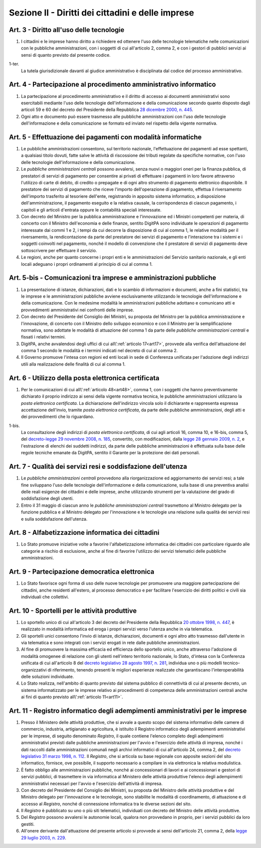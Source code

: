 Sezione II - Diritti dei cittadini e delle imprese
**************************************************

Art. 3 - Diritto all'uso delle tecnologie
.........................................

1. I cittadini e le imprese hanno diritto a richiedere ed ottenere l'uso delle
   tecnologie telematiche nelle comunicazioni con le pubbliche amministrazioni,
   con i soggetti di cui all'articolo 2, comma 2, e con i gestori di pubblici
   servizi ai sensi di quanto previsto dal presente codice.

1-ter. 
   La tutela giurisdizionale davanti al giudice amministrativo è disciplinata
   dal codice del processo amministrativo.

Art. 4 - Partecipazione al procedimento amministrativo informatico 
..................................................................
 
1. La partecipazione al procedimento amministrativo e il diritto di accesso ai
   documenti amministrativi sono esercitabili mediante l'uso delle tecnologie
   dell'informazione e della comunicazione secondo quanto disposto dagli
   articoli 59 e 60 del decreto del Presidente della Repubblica `28 dicembre
   2000, n. 445`_. 
2. Ogni atto e documento può essere trasmesso alle pubbliche amministrazioni
   con l'uso delle tecnologie dell'informazione e della comunicazione se formato
   ed inviato nel rispetto della vigente normativa. 

Art. 5 - Effettuazione dei pagamenti con modalità informatiche 
..............................................................
 
1. Le pubbliche amministrazioni consentono, sul territorio nazionale,
   l'effettuazione dei pagamenti ad esse spettanti, a qualsiasi titolo dovuti,
   fatte salve le attività di riscossione dei tributi regolate da specifiche
   normative, con l'uso delle tecnologie dell'informazione e della
   comunicazione. 
   
2. Le *pubbliche amministrazioni centrali* possono avvalersi, senza nuovi o
   maggiori oneri per la finanza pubblica, di prestatori di servizi di
   pagamento per consentire ai privati di effettuare i pagamenti in loro favore
   attraverso l'utilizzo di carte di debito, di credito o prepagate e di ogni
   altro strumento di pagamento elettronico disponibile. Il prestatore dei
   servizi di pagamento che riceve l'importo dell'operazione di pagamento,
   effettua il riversamento dell'importo trasferito al tesoriere dell'ente,
   registrando in apposito sistema informatico, a disposizione
   dell'amministrazione, il pagamento eseguito e la relativa causale, la
   corrispondenza di ciascun pagamento, i capitoli e gli articoli d'entrata
   oppure le contabilità speciali interessate. 
   
3. Con decreto del Ministro per la pubblica amministrazione e l'innovazione ed
   i Ministri competenti per materia, di concerto con il Ministro dell'economia
   e delle finanze, sentito DigitPA sono individuate le operazioni di pagamento
   interessate dai commi 1 e 2, i tempi da cui decorre la disposizione di cui
   al comma 1, le relative modalità per il riversamento, la rendicontazione da
   parte del prestatore dei servizi di pagamento e l'interazione tra i sistemi
   e i soggetti coinvolti nel pagamento, nonché il modello di convenzione che
   il prestatore di servizi di pagamento deve sottoscrivere per effettuare il
   servizio. 
   
4. Le regioni, anche per quanto concerne i propri enti e le amministrazioni del
   Servizio sanitario nazionale, e gli enti locali adeguano i propri
   ordinamenti al principio di cui al comma 1.

Art. 5-bis - Comunicazioni tra imprese e amministrazioni pubbliche
..................................................................

1. La presentazione di istanze, dichiarazioni, dati e lo scambio di
   informazioni e documenti, anche a fini statistici, tra le imprese e le
   amministrazioni pubbliche avviene esclusivamente utilizzando le tecnologie
   dell'informazione e della comunicazione. Con le medesime modalità le
   amministrazioni pubbliche adottano e comunicano atti e provvedimenti
   amministrativi nei confronti delle imprese. 
   
2. Con decreto del Presidente del Consiglio dei Ministri, su proposta del
   Ministro per la pubblica amministrazione e l'innovazione, di concerto con il
   Ministro dello sviluppo economico e con il Ministro per la semplificazione
   normativa, sono adottate le modalità di attuazione del comma 1 da parte
   delle *pubbliche amministrazioni centrali* e fissati i relativi termini. 
   
3.  DigitPA, anche avvalendosi degli uffici di cui all\\':ref:`articolo
    17<art17>`, provvede alla verifica dell'attuazione del comma 1 secondo le
    modalità e i termini indicati nel decreto di cui al comma 2. 
    
4.  Il Governo promuove l'intesa con regioni ed enti locali in sede di
    Conferenza unificata per l'adozione degli indirizzi utili alla
    realizzazione delle finalità di cui al comma 1.

Art. 6 - Utilizzo della posta elettronica certificata
.....................................................

1. Per le comunicazioni di cui all\\':ref:`articolo 48<art48>`, comma 1, con i
   soggetti che hanno preventivamente dichiarato il proprio indirizzo ai sensi
   della vigente normativa tecnica, le pubbliche amministrazioni utilizzano la
   *posta elettronica certificata*. La dichiarazione dell'indirizzo vincola
   solo il dichiarante e rappresenta espressa accettazione dell'invio, tramite
   *posta elettronica certificata*, da parte delle pubbliche amministrazioni,
   degli atti e dei provvedimenti che lo riguardano.

1-bis.
   La consultazione degli indirizzi di *posta elettronica certificata*, di cui
   agli articoli 16, comma 10, e 16-bis, comma 5, del `decreto-legge 29
   novembre 2008, n. 185`_, convertito, con modificazioni, dalla `legge 28
   gennaio 2009, n.  2`_, e l'estrazione di elenchi dei suddetti indirizzi, da
   parte delle pubbliche amministrazioni è effettuata sulla base delle regole
   tecniche emanate da DigitPA, sentito il Garante per la protezione dei dati
   personali.

Art. 7 - Qualità dei servizi resi e soddisfazione dell'utenza
.............................................................

1. Le *pubbliche amministrazioni centrali* provvedono alla riorganizzazione ed
   aggiornamento dei servizi resi; a tale fine sviluppano l'uso delle
   tecnologie dell'informazione e della comunicazione, sulla base di una
   preventiva analisi delle reali esigenze dei cittadini e delle imprese, anche
   utilizzando strumenti per la valutazione del grado di soddisfazione degli
   utenti.
2. Entro il 31 maggio di ciascun anno le *pubbliche amministrazioni centrali*
   trasmettono al Ministro delegato per la funzione pubblica e al Ministro
   delegato per l'innovazione e le tecnologie una relazione sulla qualità dei
   servizi resi e sulla soddisfazione dell'utenza.

Art. 8 - Alfabetizzazione informatica dei cittadini 
...................................................
 
1. Lo Stato promuove iniziative volte a favorire l'alfabetizzazione informatica
   dei cittadini con particolare riguardo alle categorie a rischio di
   esclusione, anche al fine di favorire l'utilizzo dei servizi telematici
   delle pubbliche amministrazioni. 

Art. 9 - Partecipazione democratica elettronica
...............................................

1. Lo Stato favorisce ogni forma di uso delle nuove tecnologie per promuovere
   una maggiore partecipazione dei cittadini, anche residenti all'estero, al
   processo democratico e per facilitare l'esercizio dei diritti politici e
   civili sia individuali che collettivi.

Art. 10 - Sportelli per le attività produttive
..............................................

1. Lo sportello unico di cui all'articolo 3 del decreto del Presidente della
   Repubblica `20 ottobre 1998, n. 447`_, è realizzato in modalità informatica
   ed eroga i propri servizi verso l'utenza anche in via telematica.
2. Gli sportelli unici consentono l'invio di istanze, dichiarazioni, documenti
   e ogni altro atto trasmesso dall'utente in via telematica e sono integrati
   con i servizi erogati in rete dalle pubbliche amministrazioni.
3. Al fine di promuovere la massima efficacia ed efficienza dello sportello
   unico, anche attraverso l'adozione di modalità omogenee di relazione con
   gli utenti nell'intero territorio nazionale, lo Stato, d'intesa con la
   Conferenza unificata di cui all'articolo 8 del `decreto legislativo 28
   agosto 1997, n. 281`_, individua uno o più modelli tecnico-organizzativi di
   riferimento, tenendo presenti le migliori esperienze realizzate che
   garantiscano l'interoperabilità delle soluzioni individuate.
4. Lo Stato realizza, nell'ambito di quanto previsto dal sistema pubblico di
   connettività di cui al presente decreto, un
   sistema informatizzato per le imprese relativo ai procedimenti di competenza
   delle amministrazioni centrali anche ai fini di quanto previsto 
   all\\':ref:`articolo 11<art11>`.

.. _art11:

Art. 11 - Registro informatico degli adempimenti amministrativi per le imprese 
..............................................................................
 
1. Presso il Ministero delle attività produttive, che si avvale a questo scopo
   del sistema informativo delle camere di commercio, industria, artigianato e
   agricoltura, è istituito il Registro informatico degli adempimenti
   amministrativi per le imprese, di seguito denominato *Registro*, il quale
   contiene l'elenco completo degli adempimenti amministrativi previsti dalle
   pubbliche amministrazioni per l'avvio e l'esercizio delle attività di
   impresa, nonché i dati raccolti dalle amministrazioni comunali negli
   archivi informatici di cui all'articolo 24, comma 2, del `decreto
   legislativo 31 marzo 1998, n. 112`_. Il *Registro*, che si articola su base
   regionale con apposite sezioni del sito informatico, fornisce, ove
   possibile, il supporto necessario a compilare in via elettronica la relativa
   modulistica. 
2. È fatto obbligo alle amministrazioni pubbliche, nonché ai concessionari di
   lavori e ai concessionari e gestori di servizi pubblici, di trasmettere in
   via informatica al Ministero delle attività produttive l'elenco degli
   adempimenti amministrativi necessari per l'avvio e l'esercizio dell'attività
   di impresa. 
3. Con decreto del Presidente del Consiglio dei Ministri, su proposta del
   Ministro delle attività produttive e del Ministro delegato per l'innovazione
   e le tecnologie, sono stabilite le modalità di coordinamento, di attuazione
   e di accesso al *Registro*, nonché di connessione informatica tra le diverse
   sezioni del sito. 
4. Il *Registro* è pubblicato su uno o più siti telematici, individuati con
   decreto del Ministro delle attività produttive. 
5. Del *Registro* possono avvalersi le autonomie locali, qualora non provvedano
   in proprio, per i servizi pubblici da loro gestiti. 
6. All'onere derivante dall'attuazione del presente articolo si provvede ai
   sensi dell'articolo 21, comma 2, della `legge 29 luglio 2003, n. 229`_. 

.. _`28 dicembre 2000, n. 445`: http://www.normattiva.it/uri-res/N2Ls?urn:nir:stato:decreto.del.presidente.della.repubblica:2000-12-28;445!vig=
.. _`11 febbraio 2005, n. 68`: http://www.normattiva.it/uri-res/N2Ls?urn:nir:stato:decreto.del.presidente.della.repubblica:2005-02-11;68!vig=
.. _`20 ottobre 1998, n. 447`: http://www.normattiva.it/uri-res/N2Ls?urn:nir:stato:decreto.del.presidente.della.repubblica:1998-10-20;447!vig=
.. _`decreto legislativo 28 agosto 1997, n. 281`: http://www.normattiva.it/uri-res/N2Ls?urn:nir:stato:decreto.legislativo:1997-08-28;281!vig=
.. _`decreto legislativo 28 febbraio 2005, n. 42`: http://www.normattiva.it/uri-res/N2Ls?urn:nir:stato:decreto.legislativo:2005-02-28;42!vig=
.. _`decreto legislativo 31 marzo 1998, n. 112`: http://www.normattiva.it/uri-res/N2Ls?urn:nir:stato:decreto.legislativo:1998-03-31;112!vig=
.. _`legge 29 luglio 2003, n. 229`: http://www.normattiva.it/uri-res/N2Ls?urn:nir:stato:legge:2003-07-29;229!vig=
.. _`decreto-legge 29 novembre 2008, n. 185`: http://www.normattiva.it/uri-res/N2Ls?urn:nir:stato:decreto.legge:2008-11-29;185!vig=
.. _`legge 28 gennaio 2009, n. 2`: http://www.normattiva.it/uri-res/N2Ls?urn:nir:stato:legge:2009-01-28;2!vig= 
